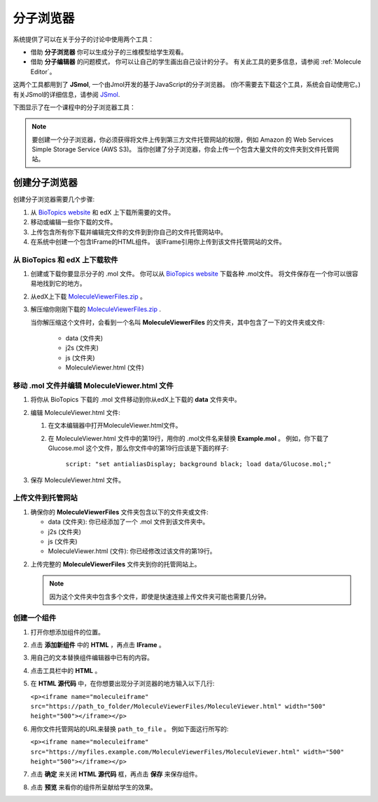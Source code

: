 .. _Molecule Viewer:

#######################
分子浏览器
#######################

系统提供了可以在关于分子的讨论中使用两个工具：

* 借助 **分子浏览器** 你可以生成分子的三维模型给学生观看。 
* 借助 **分子编辑器** 的问题模式， 你可以让自己的学生画出自己设计的分子。 有关此工具的更多信息，请参阅 :ref:`Molecule Editor`。

这两个工具都用到了 **JSmol**, 一个由Jmol开发的基于JavaScript的分子浏览器。 (你不需要去下载这个工具，系统会自动使用它。) 有关JSmol的详细信息，请参阅 `JSmol <http://sourceforge.net/projects/jsmol/>`_.

下图显示了在一个课程中的分子浏览器工具：

.. image:: ../../../shared/building_and_running_chapters/Images/MoleculeViewer.png
   :width: 500
   :alt: Image of molecule viewer showing a molecule of Ciprofloxacin



.. note:: 要创建一个分子浏览器，你必须获得将文件上传到第三方文件托管网站的权限，例如 Amazon 的 Web Services Simple Storage Service (AWS S3)。 当你创建了分子浏览器，你会上传一个包含大量文件的文件夹到文件托管网站。 

.. _Create the Molecule Viewer:

*******************************
创建分子浏览器
*******************************

创建分子浏览器需要几个步骤:

#. 从 `BioTopics website <http://www.biotopics.co.uk/jsmol/molecules>`_ 和 edX 上下载所需要的文件。
#. 移动或编辑一些你下载的文件。
#. 上传包含所有你下载并编辑完文件的文件到到你自己的文件托管网站中。
#. 在系统中创建一个包含IFrame的HTML组件。 该IFrame引用你上传到该文件托管网站的文件。

================================================
从 BioTopics 和 edX 上下载软件
================================================

#. 创建或下载你要显示分子的 .mol 文件。 你可以从 `BioTopics website <http://www.biotopics.co.uk/jsmol/molecules>`_ 下载各种 .mol文件。 将文件保存在一个你可以很容易地找到它的地方。
#. 从edX上下载 `MoleculeViewerFiles.zip <http://files.edx.org/MoleculeViewerFiles.zip>`_ 。
#. 解压缩你刚刚下载的 `MoleculeViewerFiles.zip <http://files.edx.org/MoleculeViewerFiles.zip>`_ .

   当你解压缩这个文件时，会看到一个名叫 **MoleculeViewerFiles** 的文件夹，其中包含了一下的文件夹或文件:

    * data (文件夹)
    * j2s (文件夹)
    * js (文件夹)
    * MoleculeViewer.html (文件)

================================================================
移动 .mol 文件并编辑 MoleculeViewer.html 文件
================================================================

#. 将你从 BioTopics 下载的 .mol 文件移动到你从edX上下载的 **data** 文件夹中。
#. 编辑 MoleculeViewer.html 文件:

   #. 在文本编辑器中打开MoleculeViewer.html文件。
   #. 在 MoleculeViewer.html 文件中的第19行，用你的 .mol文件名来替换 **Example.mol** 。  例如，你下载了 Glucose.mol 这个文件，那么你文件中的第19行应该是下面的样子:

   		``script: "set antialiasDisplay; background black; load data/Glucose.mol;"``

3. 保存 MoleculeViewer.html 文件。

================================
上传文件到托管网站
================================

#. 确保你的 **MoleculeViewerFiles** 文件夹包含以下的文件夹或文件:

   * data (文件夹): 你已经添加了一个 .mol 文件到该文件夹中。
   * j2s (文件夹)
   * js (文件夹)
   * MoleculeViewer.html (文件): 你已经修改过该文件的第19行。

2. 上传完整的 **MoleculeViewerFiles** 文件夹到你的托管网站上。 

   .. note:: 因为这个文件夹中包含多个文件，即使是快速连接上传文件夹可能也需要几分钟。

===============================
创建一个组件
===============================

#. 打开你想添加组件的位置。
#. 点击 **添加新组件** 中的 **HTML** ，再点击 **IFrame** 。
#. 用自己的文本替换组件编辑器中已有的内容。
#. 点击工具栏中的 **HTML** 。
#. 在 **HTML 源代码** 中，在你想要出现分子浏览器的地方输入以下几行:

   ``<p><iframe name="moleculeiframe" src="https://path_to_folder/MoleculeViewerFiles/MoleculeViewer.html" width="500" height="500"></iframe></p>``

6. 用你文件托管网站的URL来替换 ``path_to_file`` 。 例如下面这行所写的:

   ``<p><iframe name="moleculeiframe" src="https://myfiles.example.com/MoleculeViewerFiles/MoleculeViewer.html" width="500" height="500"></iframe></p>``

7. 点击 **确定** 来关闭 **HTML 源代码** 框，再点击 **保存** 来保存组件。
#. 点击 **预览** 来看你的组件所呈献给学生的效果。